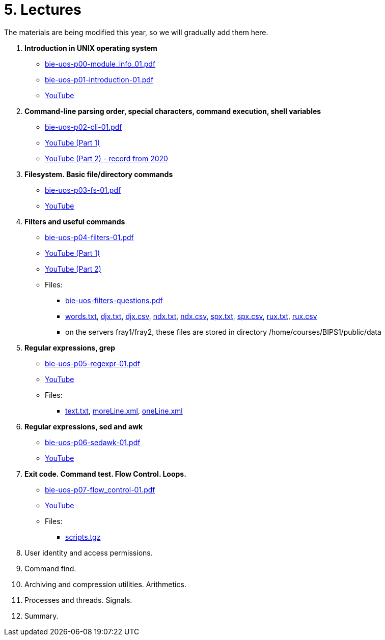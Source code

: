 = 5. Lectures

The materials are being modified this year, so we will gradually add them here.

  . *Introduction in UNIX operating system*
    * link:bie-uos-p00-module_info_01.pdf[]
    * link:bie-uos-p01-introduction-01.pdf[]
    * link:https://youtu.be/-9Y8Konusko[YouTube]
  
  
  . *Command-line parsing order, special characters, command execution, shell variables*
    * link:bie-uos-p02-cli-01.pdf[]
    * link:https://youtu.be/uzl3jM_Ilho[YouTube (Part 1)]
    * link:https://youtu.be/K6E1PGsEV0k[YouTube (Part 2) - record from 2020]
    
  . *Filesystem. Basic file/directory commands*
    * link:bie-uos-p03-fs-01.pdf[]
    * link:https://youtu.be/vpHCyPG1Gu4[YouTube]
  
  
  . *Filters and useful commands*
    * link:bie-uos-p04-filters-01.pdf[]
    * link:https://youtu.be/0hr_mKedUQE[YouTube (Part 1)]
    * link:https://youtu.be/5pMHv3Eey9k[YouTube (Part 2)]
	
 	* Files: 
 	  ** link:bie-uos-filters-questions.pdf[]
 	  ** link:../data/words.txt[words.txt], link:../data/djx.txt[djx.txt], link:../data/djx.csv[djx.csv], link:../data/ndx.txt[ndx.txt], link:../data/ndx.csv[ndx.csv], link:../data/spx.txt[spx.txt], link:../data/spx.csv[spx.csv], link:../data/rux.txt[rux.txt], link:../data/rux.csv[rux.csv]
 	  ** on the servers fray1/fray2, these files are stored in directory /home/courses/BIPS1/public/data
 	  
  . *Regular expressions, grep*
    * link:bie-uos-p05-regexpr-01.pdf[]
    * link:https://youtu.be/Nt5Jsn3Kn2A[YouTube]
    * Files: 
      ** link:../data/text.txt[text.txt], link:../data/moreLine.xml[moreLine.xml], link:../data/oneLine.xml[oneLine.xml]
  
  . *Regular expressions, sed and awk*

    * link:bie-uos-p06-sedawk-01.pdf[]
    * link:https://youtu.be/1rtiiQZS0t4[YouTube]

  . *Exit code. Command test. Flow Control. Loops.*
    * link:bie-uos-p07-flow_control-01.pdf[]
    * link:https://youtu.be/gMfzbqJfhTk[YouTube]
    * Files: 
    ** link:../data/scripts.tgz[scripts.tgz]
	
  . User identity and access permissions.
//    * link:https://youtu.be/6oOHob051Vs[YouTube]
//    * link:bie-ps1-p08-perm.pdf[]
  
  . Command find.
//    * link:bie-ps1-p09-find.pdf[]
  
  . Archiving and compression utilities. Arithmetics. 
//    * link:bie-ps1-p10-archivation.pdf[]
  
  . Processes and threads. Signals.
//    * link:bie-ps1-p11-processes.pdf[]
  
  . Summary.
  